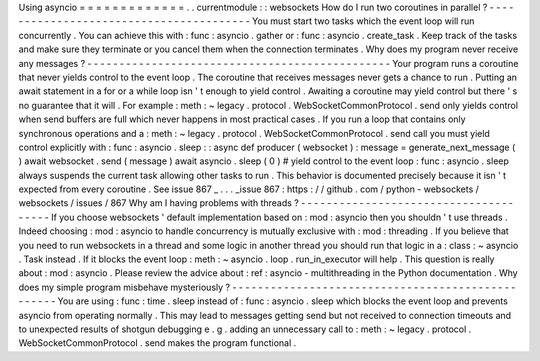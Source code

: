 Using
asyncio
=
=
=
=
=
=
=
=
=
=
=
=
=
.
.
currentmodule
:
:
websockets
How
do
I
run
two
coroutines
in
parallel
?
-
-
-
-
-
-
-
-
-
-
-
-
-
-
-
-
-
-
-
-
-
-
-
-
-
-
-
-
-
-
-
-
-
-
-
-
-
-
-
-
You
must
start
two
tasks
which
the
event
loop
will
run
concurrently
.
You
can
achieve
this
with
:
func
:
asyncio
.
gather
or
:
func
:
asyncio
.
create_task
.
Keep
track
of
the
tasks
and
make
sure
they
terminate
or
you
cancel
them
when
the
connection
terminates
.
Why
does
my
program
never
receive
any
messages
?
-
-
-
-
-
-
-
-
-
-
-
-
-
-
-
-
-
-
-
-
-
-
-
-
-
-
-
-
-
-
-
-
-
-
-
-
-
-
-
-
-
-
-
-
-
-
-
Your
program
runs
a
coroutine
that
never
yields
control
to
the
event
loop
.
The
coroutine
that
receives
messages
never
gets
a
chance
to
run
.
Putting
an
await
statement
in
a
for
or
a
while
loop
isn
'
t
enough
to
yield
control
.
Awaiting
a
coroutine
may
yield
control
but
there
'
s
no
guarantee
that
it
will
.
For
example
:
meth
:
~
legacy
.
protocol
.
WebSocketCommonProtocol
.
send
only
yields
control
when
send
buffers
are
full
which
never
happens
in
most
practical
cases
.
If
you
run
a
loop
that
contains
only
synchronous
operations
and
a
:
meth
:
~
legacy
.
protocol
.
WebSocketCommonProtocol
.
send
call
you
must
yield
control
explicitly
with
:
func
:
asyncio
.
sleep
:
:
async
def
producer
(
websocket
)
:
message
=
generate_next_message
(
)
await
websocket
.
send
(
message
)
await
asyncio
.
sleep
(
0
)
#
yield
control
to
the
event
loop
:
func
:
asyncio
.
sleep
always
suspends
the
current
task
allowing
other
tasks
to
run
.
This
behavior
is
documented
precisely
because
it
isn
'
t
expected
from
every
coroutine
.
See
issue
867
_
.
.
.
_issue
867
:
https
:
/
/
github
.
com
/
python
-
websockets
/
websockets
/
issues
/
867
Why
am
I
having
problems
with
threads
?
-
-
-
-
-
-
-
-
-
-
-
-
-
-
-
-
-
-
-
-
-
-
-
-
-
-
-
-
-
-
-
-
-
-
-
-
-
-
If
you
choose
websockets
'
default
implementation
based
on
:
mod
:
asyncio
then
you
shouldn
'
t
use
threads
.
Indeed
choosing
:
mod
:
asyncio
to
handle
concurrency
is
mutually
exclusive
with
:
mod
:
threading
.
If
you
believe
that
you
need
to
run
websockets
in
a
thread
and
some
logic
in
another
thread
you
should
run
that
logic
in
a
:
class
:
~
asyncio
.
Task
instead
.
If
it
blocks
the
event
loop
:
meth
:
~
asyncio
.
loop
.
run_in_executor
will
help
.
This
question
is
really
about
:
mod
:
asyncio
.
Please
review
the
advice
about
:
ref
:
asyncio
-
multithreading
in
the
Python
documentation
.
Why
does
my
simple
program
misbehave
mysteriously
?
-
-
-
-
-
-
-
-
-
-
-
-
-
-
-
-
-
-
-
-
-
-
-
-
-
-
-
-
-
-
-
-
-
-
-
-
-
-
-
-
-
-
-
-
-
-
-
-
-
-
You
are
using
:
func
:
time
.
sleep
instead
of
:
func
:
asyncio
.
sleep
which
blocks
the
event
loop
and
prevents
asyncio
from
operating
normally
.
This
may
lead
to
messages
getting
send
but
not
received
to
connection
timeouts
and
to
unexpected
results
of
shotgun
debugging
e
.
g
.
adding
an
unnecessary
call
to
:
meth
:
~
legacy
.
protocol
.
WebSocketCommonProtocol
.
send
makes
the
program
functional
.
